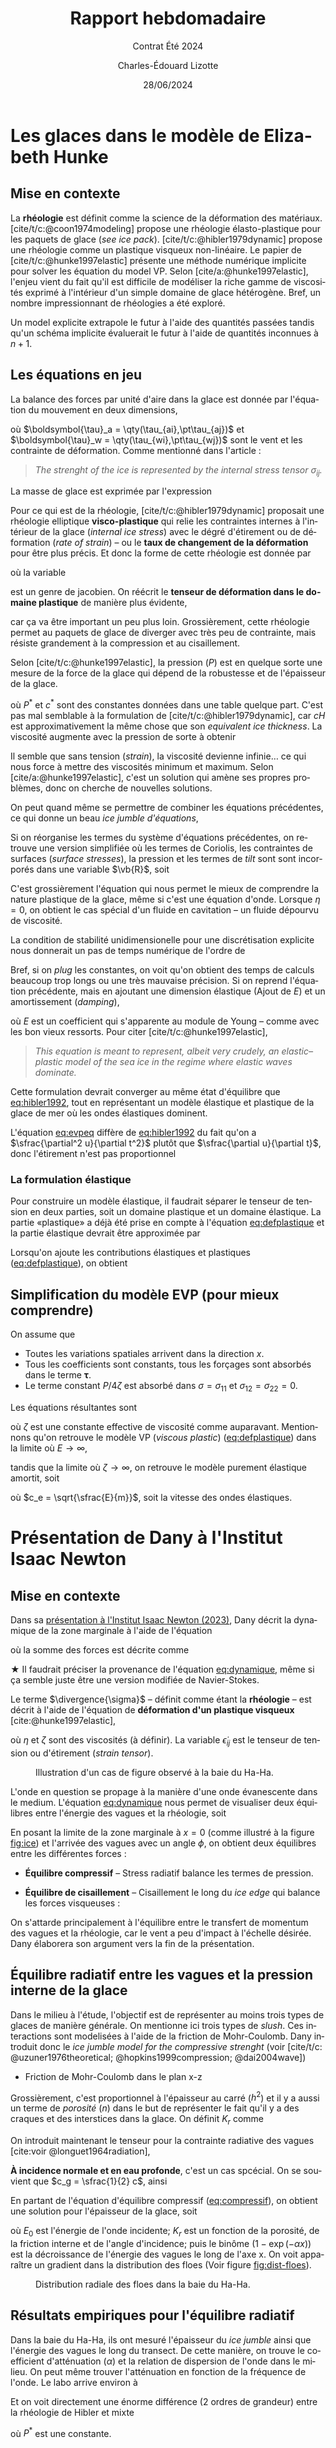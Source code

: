 #+title: Rapport hebdomadaire
#+subtitle: Contrat Été 2024
#+author: Charles-Édouard Lizotte
#+date:28/06/2024
#+LANGUAGE: fr
#+BIBLIOGRAPHY: master-bibliography.bib
#+OPTIONS: toc:nil title:nil 
#+LaTeX_class: org-report

\mytitlepage
\tableofcontents\newpage

* Les glaces dans le modèle de Elizabeth Hunke 

** Mise en contexte 
La *rhéologie* est définit comme la science de la déformation des matériaux.
[cite/t/c:@coon1974modeling] propose une rhéologie élasto-plastique pour les paquets de glace (/see ice pack/).
[cite/t/c:@hibler1979dynamic] propose une rhéologie comme un plastique visqueux non-linéaire.
Le papier de [cite/t/c:@hunke1997elastic] présente une méthode numérique implicite pour solver les équation du model VP.
Selon [cite/a:@hunke1997elastic], l'enjeu vient du fait qu'il est difficile de modéliser la riche gamme de viscosités exprimé à l'intérieur d'un simple domaine de glace hétérogène.
Bref, un nombre impressionnant de rhéologies a été exploré.\bigskip

\nb Un model explicite extrapole le futur à l'aide des quantités passées tandis qu'un schéma implicite évaluerait le futur à l'aide de quantités inconnues à $n+1$.\bigskip

** Les équations en jeu 
La balance des forces par unité d'aire dans la glace est donnée par l'équation du mouvement en deux dimensions,

\begin{equation}
   \underbrace{\venti m \qty(\pdv{u_i}{t})}_\text{Évolution}
   = \underbrace{\venti\qty(\pdv{\sigma_{ij}}{x_j})}_{\substack{\text{Strenght of}\\\text{the ice}}}
   +\underbrace{\venti\ \tau_{ai}\ +\ \venti\tau_{wi}}_{\substack{\text{Contraintes}\short\\\text{Vent-Ocean}}}
   +\ \underbrace{\venti\varepsilon_{ij3} m f u_j}_\text{Coriolis}
   -\ \underbrace{\venti \qty(mg \pdv{H_o}{x_i})}_{\substack{\text{Élévation}\\\text{de l'eau}}},
\end{equation}
où $\boldsymbol{\tau}_a = \qty(\tau_{ai},\pt\tau_{aj})$ et $\boldsymbol{\tau}_w = \qty(\tau_{wi},\pt\tau_{wj})$ sont le vent et les contrainte de déformation.
Comme mentionné dans l'article : 
#+begin_quote
   /The strenght of the ice is represented by the internal stress tensor $\sigma_{ij}$./
#+end_quote
La masse de glace est exprimée par l'expression
\begin{equation}
   m = \rho_i\qty[cH + (1-c)h] + \rho_s\qty[cH_s (1-c)h_s].
\end{equation}

Pour ce qui est de la rhéologie, [cite/t/c:@hibler1979dynamic] proposait une rhéologie elliptique *visco-plastique* qui relie les contraintes internes à l'intérieur de la glace (/internal ice stress/) avec le dégré  d'étirement ou de déformation (/rate of strain/) -- ou le *taux de changement de la déformation* pour être plus précis. 
Et donc la forme de cette rhéologie est donnée par
\begin{equation}
   \sigma_{ij} = 2 \eta \dot{\epsilon}_{ij} + \qty(\zeta - \eta) \dot{\epsilon}_{kk} \delta_{ij} - P \cdot\delta_{ij}/2,
\end{equation}
où la variable
\begin{equation}
   \dot{\epsilon}_{ij} = \frac{1}{2} \qty(\pdv{u_i}{x_j}+\pdv{u_j}{x_i}),
\end{equation}
est un genre de jacobien.
On réécrit le *tenseur de déformation dans le domaine plastique* de manière plus évidente,
#+name: eq:defplastique
\begin{equation}
   \boxed{\ \frac{1}{2\eta} \sigma_{ij} + \frac{\eta-\zeta}{4\eta\zeta} \sigma_{kk}\delta_{ij} + \frac{P}{4\zeta} \delta_{ij} = \dot{\epsilon}_{ij},\ }\hspace{1cm}\text{\textbf{Déformation plastique}}}
\end{equation}
car ça va être important un peu plus loin.
Grossièrement, cette rhéologie permet au paquets de glace de diverger avec très peu de contrainte, mais résiste grandement à la compression et au cisaillement.\bigskip

Selon [cite/t/c:@hunke1997elastic], la pression ($P$) est en quelque sorte une mesure de la force de la glace qui dépend de la robustesse et de l'épaisseur de la glace.
\begin{equation}
   P = P^\ast c He \exp[-c^\ast(1-c)],
\end{equation}
où $P^\ast$ et $c^\ast$ sont des constantes données dans une table quelque part.
C'est pas mal semblable à la formulation de [cite/t/c:@hibler1979dynamic], car $cH$ est approximativement la même chose que son /equivalent ice thickness/.
La viscosité augmente avec la pression de sorte à obtenir
\begin{align}
   \zeta = \frac{P}{2\Delta}, && \eta = \frac{P}{2\Delta e^2}, && \Delta = \qty[(\dot{\epsilon}^2_{11} + \dot{\epsilon}^2_{22})(1 + e^{-2}) + 4 e^{-2}\dot{\epsilon}^2_{12} + 2 \dot{\epsilon}^2_{11}\dot{\epsilon}^2_{22}(1-e^{-2})]^{\sfrac{1}{2}}_.
\end{align}
Il semble que sans tension (/strain/), la viscosité devienne infinie... ce qui nous force à mettre des viscosités minimum et maximum.
Selon [cite/a:@hunke1997elastic], c'est un solution qui amène ses propres problèmes, donc on cherche de nouvelles solutions.\bigskip

On peut quand même se permettre de combiner les équations précédentes, ce qui donne un beau /ice jumble d'équations/,
\begin{align}
   m \pdv{u}{t} = \pdv{}{x}\qty[(\eta + \zeta)\pdv{u}{x}] &+\pdv{}{y}\qty(\eta\pdv{u}{y}) + \pdv{}{x}\qty[(\zeta-\eta)\pdv{v}{y}] + \pdv{}{y}\qty(\eta \pdv{v}{x}) - \frac{1}{2}\pdv{P}{x}\nonumber\\
     & + c'\qty[\qty(U_w-u)\cos\theta - \qty(V_w-v)\sin\theta] + \tau_{ai} + mfv - mg\pdv{H_o}{x},\\
   m \pdv{v}{t} = \pdv{}{y}\qty[(\eta + \zeta)\pdv{v}{y}] &+\pdv{}{x}\qty(\eta\pdv{v}{x}) + \pdv{}{y}\qty[(\zeta-\eta)\pdv{u}{x}] + \pdv{}{x}\qty(\eta \pdv{u}{y}) - \frac{1}{2}\pdv{P}{y}\nonumber\\
     & + c'\qty[\qty(V_w-v)\cos\theta - \qty(U_w-u)\sin\theta] + \tau_{aj} + mfu - mg\pdv{H_o}{y}.
\end{align}

Si on réorganise les termes du système d'équations précédentes, on retrouve une version simplifiée où les termes de Coriolis, les contraintes de surfaces (/surface stresses/), la pression et les termes de /tilt/ sont sont incorporés dans une variable $\vb{R}$, soit
#+name:eq:hibler1992
\begin{equation}
   m\qty(\pdv{\uu}{t}) = \eta \laplacian{\uu} + \vb{R}.
\end{equation}
C'est grossièrement l'équation qui nous permet le mieux de comprendre la nature plastique de la glace, même si c'est une équation d'onde. 
Lorsque $\eta=0$, on obtient le cas spécial d'un fluide en cavitation -- un fluide dépourvu de viscosité.\bigskip

La condition de stabilité unidimensionelle pour une discrétisation explicite nous donnerait un pas de temps numérique de l'ordre de
\begin{equation}
   \Delta t \geq \frac{m}{2\eta} \Delta x^2.
\end{equation}
Bref, si on /plug/ les constantes, on voit qu'on obtient des temps de calculs beaucoup trop longs ou une très mauvaise précision.
Si on reprend l'équation précédente, mais en ajoutant une dimension élastique (Ajout de $E$) et un amortissement (/damping/),
#+name:eq:evpeq
\begin{equation}
   m \pdv[2]{\uu}{t} =E \qty(\laplacian{\uu} + \frac{\vb{R}}{\eta}) + \text{amortissement},
\end{equation}
où $E$ est un coefficient qui s'apparente au module de Young -- comme avec les bon vieux ressorts. 
Pour citer [cite/t/c:@hunke1997elastic],
#+begin_quote
   /This equation is meant to represent, albeit very crudely, an elastic–plastic model of the sea ice in the regime where elastic waves dominate./
#+end_quote
Cette formulation devrait converger au même état d'équilibre que [[eq:hibler1992]], tout en représentant un modèle élastique et plastique de la glace de mer où les ondes élastiques dominent.

\nb L'équation [[eq:evpeq]] diffère de [[eq:hibler1992]] du fait qu'on a $\sfrac{\partial^2 u}{\partial t^2}$ plutôt que $\sfrac{\partial u}{\partial t}$, donc l'étirement n'est pas proportionnel 

*** La formulation élastique
Pour construire un modèle élastique, il faudrait séparer le tenseur de tension en deux parties, soit un domaine plastique et un domaine élastique.
La partie «plastique» a déjà été prise en compte à l'équation [[eq:defplastique]] et la partie élastique devrait être approximée par
\begin{equation}
   \frac{1}{E} \pdv{\sigma_{ij}}{t} = \dot{\epsilon}_{ij}. \hspace{1cm} \text{\textbf{Déformation élastique}}
\end{equation}

Lorsqu'on ajoute les contributions élastiques et plastiques ([[eq:defplastique]]), on obtient
\begin{equation}
   \boxed{\ \frac{1}{E} \qty(\pdv{\sigma_{ij}}{t}) + \frac{1}{2\eta}\sigma_{ij} + \qty(\frac{\eta - \zeta}{4\eta\zeta}) \sigma_{kk} \delta_{ij} + \qty(\frac{P}{4\zeta}) \delta_{ij} = \dot{\epsilon}_{ij}.\ }
\end{equation}


** Simplification du modèle EVP (pour mieux comprendre)
On assume que
+ Toutes les variations spatiales arrivent dans la direction $x$.
+ Tous les coefficients sont constants, tous les forçages sont absorbés dans le terme $\boldsymbol{\tau}$.
+ Le terme constant $P/4\zeta$ est absorbé dans $\sigma = \sigma_{11}$ et $\sigma_{12}=\sigma_{22} = 0$.

Les équations résultantes sont
\begin{align}
   \frac{1}{E}\pdv{\sigma}{t} + \frac{\sigma}{\zeta} &= \pdv{u}{x}, \\
   m\pdv{u}{t} &= \pdv{\sigma}{x} + \tau,
\end{align}
où $\zeta$ est une constante effective de viscosité comme auparavant.
Mentionnons qu'on retrouve le modèle VP (/viscous plastic/) ([[eq:defplastique]]) dans la limite où $E\rightarrow\infty$,
\begin{equation}
   m\pdv{u}{t} = \zeta\pdv[2]{u}{x} + \tau,
\end{equation}
tandis que la limite où $\zeta\rightarrow\infty$, on retrouve le modèle purement élastique amortit, soit
\begin{equation}
   \pdv[2]{u}{t} = c_e^2\pdv[2]{u}{x} + \frac{1}{m}\pdv{1}{\tau},
\end{equation}
où $c_e = \sqrt{\sfrac{E}{m}}$, soit la vitesse des ondes élastiques. 

* Présentation de Dany à l'Institut Isaac Newton

** Mise en contexte

Dans sa [[https://www.youtube.com/watch?v=_V7ozTp6SJM][présentation à l'Institut Isaac Newton (2023)]], Dany décrit la dynamique de la zone marginale à l'aide de l'équation
#+name: eq:dynamique
\begin{equation}
   \rho_i h \qty(\dv{\uu}{t} + f \kvf\times\uu) = \vb{F}_i + \divergence{\boldsymbol{\sigma}},
\end{equation}
où la somme des forces est décrite comme
\begin{equation}
   \vb{F}_i =
    \underbrace{\grande\boldsymbol{\tau}_g}_{\substack{\text{Gradient}\short\\\text{de surface}}}
   +\underbrace{\grande\boldsymbol{\tau}_a}_{\tall\text{Vent}}
   +\underbrace{\grande\boldsymbol{\tau}_o}_{\tall\text{Courant}}
   +\underbrace{\grande\boldsymbol{\tau}_b}_{\substack{\text{Plancher}\vphantom{A^2p}\\\text{océanique}}}
   +\underbrace{\grande\boldsymbol{\tau}_w}_{\substack{\text{Stress}\short\vphantom{A^1}\\\text{radiatif}\short\\\text{des vagues}}} .
\end{equation}
$\bigstar$ Il faudrait préciser la provenance de l'équation [[eq:dynamique]], même si ça semble juste être une version modifiée de Navier-Stokes.\bigskip

Le terme $\divergence{\sigma}$ -- définit comme étant la *rhéologie* -- est décrit à l'aide de l'équation de *déformation d'un plastique visqueux* [cite:@hunke1997elastic],
\begin{align}
   & \divergence{\boldsymbol{\sigma}} = \pdv{\sigma_{ij}}{x_i},\\
   & \sigma_{ij} = 2\eta \pt\dot{\epsilon}_{ij} + \qty(\zeta - \eta) \dot{\epsilon}_{kk} \delta_{ij} - \frac{1}{2} \delta_{ij}.
\end{align}
où $\eta$ et $\zeta$ sont des viscosités (à définir).
La variable $\dot{\epsilon}_{ij}$ est le tenseur de tension ou d'étirement (/strain tensor/).\bigskip

#+name: fig:ice
#+caption: Illustration d'un cas de figure observé à la baie du Ha-Ha.
[[file:Figures/photos/glace-evanescente.png]]

L'onde en question se propage à la manière d'une onde évanescente dans le medium.
L'équation [[eq:dynamique]] nous permet de visualiser deux équilibres entre l'énergie des vagues et la rhéologie, soit
\begin{equation}
   \boldsymbol{\tau}_w + \divergence{\boldsymbol{\sigma}} = 0.
\end{equation}
En posant la limite de la zone marginale à $x=0$ (comme illustré à la figure [[fig:ice]]) et l'arrivée des vagues avec un angle $\phi$, on obtient deux équilibres entre les différentes forces :\bigskip

+ *Équilibre compressif* -- Stress radiatif balance les termes de pression.
#+name:eq:compressif
\begin{equation}
   \overbrace{\venti\phantom{x}\tau_{wx}\phantom{x}}^{\substack{\text{Momentum}\short\\\text{vagues-x}\short}} +\ \overbrace{\venti\frac{1}{2}\qty(\pdv{P}{x})}^{\text{Pression}\tall}\ = 0,
\end{equation}

+ *Équilibre de cisaillement* -- Cisaillement le long du /ice edge/ qui balance les forces visqueuses : 
\begin{equation}
   \overbrace{\venti\phantom{x}\tau_{wy}\phantom{x}}^{\substack{\text{Momentum}\short\\\text{vagues-y}\short}} +\ \overbrace{\venti\eta\qty(\pdv[\pt2]{\bar{v}}{x})}^{\text{Viscosité}\tall}\ = 0.
\end{equation}

\nb On s'attarde principalement à l'équilibre entre le transfert de momentum des vagues et la rhéologie, car le vent a peu d'impact à l'échelle désirée.
Dany élaborera son argument vers la fin de la présentation.

** Équilibre radiatif entre les vagues et la pression interne de la glace

Dans le milieu à l'étude, l'objectif est de représenter au moins trois types de glaces de manière générale.
On mentionne ici trois types de /slush/.
Ces interactions sont modelisées à l'aide de la friction de Mohr-Coulomb. 
Dany introduit donc le /ice jumble model for the compressive strenght/ (voir [cite/t/c: @uzuner1976theoretical; @hopkins1999compression; @dai2004wave])

+ Friction de Mohr-Coulomb dans le plan x-z
\begin{align}
   & \sigma_x = \sigma_z\qty(\frac{1+\sin \phi}{1-\sin\phi}) \\
   & P\ = \qty(\frac{h^2}{2}) \qty(1-\frac{\rho_i}{\rho_w})(1-n)\rho_ig_e \qty(\frac{1+\sin \phi}{1-\sin\phi}) \hspace{1cm} \text{ou plutôt}\hspace{0.7cm} \boxed{\ P = K_r \cdot h^2.\ } 
\end{align}
Grossièrement, c'est proportionnel à l'épaisseur au carré ($h^2$) et il y a aussi un terme de /porosité/ ($n$) dans le but de représenter le fait qu'il y a des craques et des interstices dans la glace.
On définit $K_r$ comme
\begin{equation}
   K_r =  \frac{1}{2}\qty(1-\frac{\rho_i}{\rho_w}) \qty(\frac{1+\sin \phi}{1-\sin\phi})(1-n)\rho_ig_e
\end{equation}
\bigskip

On introduit maintenant le tenseur pour la contrainte radiative des vagues  [cite:voir @longuet1964radiation],
\begin{align}
   & \vb{R} = \rho g \int_0^\infty\int_0^{2\pi} F(k,\theta)
     \qty(\begin{matrix}
       c_g \cos^2 \theta + \qty(\frac{c_g}{c} - \frac{1}{2}) & c_g \cos^2 \theta \sin \theta \\
       c_g \cos^2 \theta \sin\theta & c_g \cos^2 \theta + \qty(\frac{c_g}{c} - \frac{1}{2})
     \end{matrix})
   k \cdot \dd k\pt \dd\theta\\
   & \boldsymbol{\tau}_w = - \divergence{\boldsymbol{R}} = \qty(\pdv{R_{ij}}{x_i})\cdot \evf_j
\end{align}

*À incidence normale et en eau profonde*, c'est un cas spcécial.
On se souvient que $c_g = \sfrac{1}{2} c$, ainsi
\begin{equation}
   \boldsymbol{\tau}_w = -\frac{1}{2}\rho g \qty(\pdv{E}{x}) \ivf
\end{equation}
En partant de l'équation d'équilibre compressif ([[eq:compressif]]), on obtient une solution pour l'épaisseur de la glace, soit
\begin{equation}
   \boxed{\ h^2(x) = - \frac{\rho_w g_e E_0}{K_r}\qty(1-e^{-\alpha x}),\ }
\end{equation}
où $E_0$ est l'énergie de l'onde incidente; $K_r$ est un fonction de la porosité, de la friction interne et de l'angle d'incidence; puis le binôme $(1-\exp(-\alpha x))$ est la décroissance de l'énergie des vagues le long de l'axe x.
On voit apparaître un gradient dans la distribution des floes (Voir figure [[fig:dist-floes]]).

#+NAME:fig:dist-floes
#+CAPTION: Distribution radiale des floes dans la baie du Ha-Ha. 
[[file:Figures/photos/gradient_floes.png]]

** Résultats empiriques pour l'équilibre radiatif

Dans la baie du Ha-Ha, ils ont mesuré l'épaisseur du /ice jumble/ ainsi que l'énergie des vagues le long du transect.
De cette manière, on trouve le coefficient d'atténuation ($\alpha$)  et la relation de dispersion de l'onde dans le milieu.
On peut même trouver l'atténuation en fonction de la fréquence de l'onde.
Le labo arrive environ à
\begin{equation}
   \alpha(\omega)  = 5.8 \times 10^{-3} \omega^{3.2}.
\end{equation}

Et on voit directement une énorme différence (2 ordres de grandeur) entre la rhéologie de Hibler et mixte
\begin{align}
   &P_{Hibler} = P^* h,\\
   &P_{MC} = K_r \cdot h^2, \hspace{1cm}\Leftarrow\hspace{1cm}\text{Pas mal meilleur}
\end{align}
où $P^*$ est une constante.

** Équilibre de cisaillement

Pas le temps pour ça.

** Conclusions

+ Dans la zone marginale stationnaire, on a isolé l'équilibre entre le transfert de momentum radiatif des vagues et la pression interne.
+ La force compressive (ou la résistance) de la glace correspod au modèle de friction de Mohr-Coulomb dans une /ice jumble/.
+ La porosité est possiblement une nouvelle variable qui a besoin de recherche active.
+ La dépendance à l'épaisseur de la glace est quadratique comparativement à la version linéaire de [cite/t/c:@hibler1979dynamic]

Aussi :
+ Un équilibre dynamique le long du /ice edge/ existe est peut être utilisé pour quantifier les viscosité de cisaillement et valider les modèles.
+ La contrainte radiative des vagues peut aussi pousser le frasil sous la glace consolidée sur de longues distances, bien plus loin que le /ice edge/.


* Résumé personnel

S'il fallait raconter une histoire, je dirais que tout commence avec un terme qui résiste à l'advection du fluide.

  
#+Print_bibliography:
